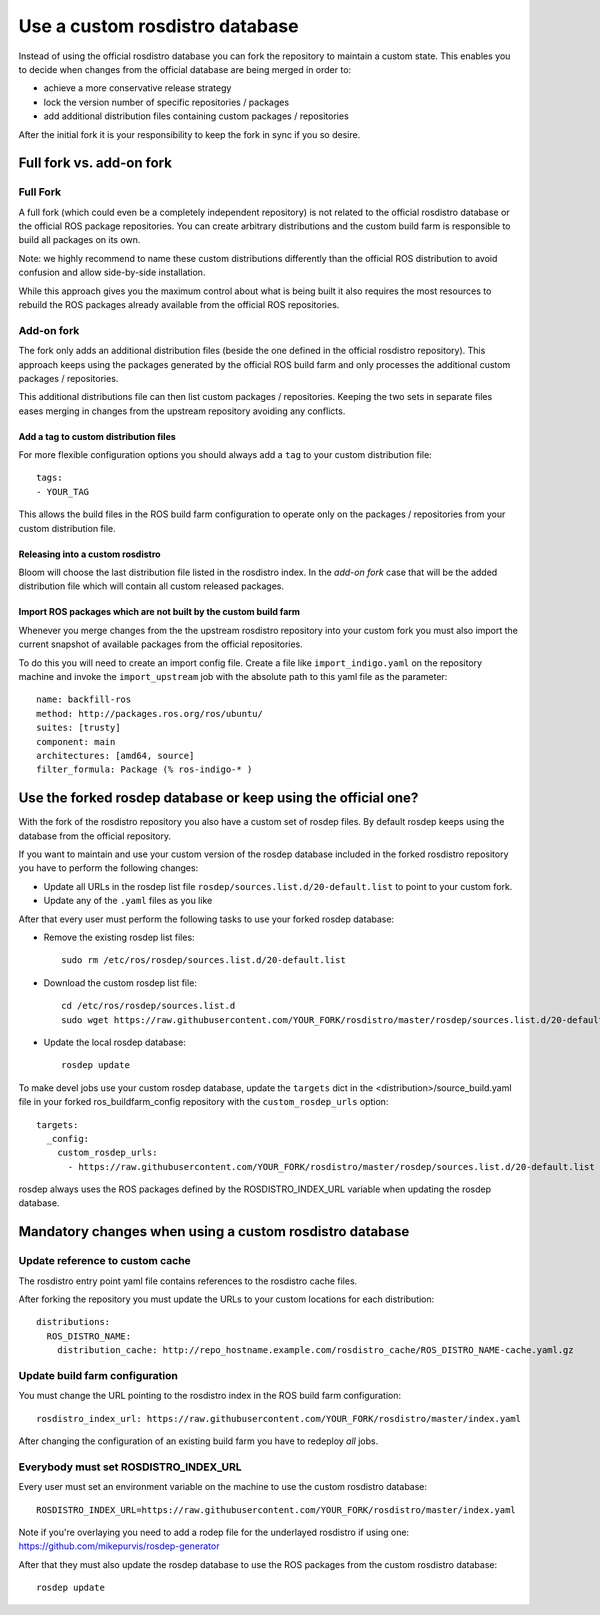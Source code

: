 Use a custom rosdistro database
===============================

Instead of using the official rosdistro database you can fork the repository to
maintain a custom state.
This enables you to decide when changes from the official database are being
merged in order to:

* achieve a more conservative release strategy
* lock the version number of specific repositories / packages
* add additional distribution files containing custom packages / repositories

After the initial fork it is your responsibility to keep the fork in sync if
you so desire.


Full fork vs. add-on fork
--------------------------

Full Fork
^^^^^^^^^

A full fork (which could even be a completely independent repository) is not
related to the official rosdistro database or the official ROS package
repositories.
You can create arbitrary distributions and the custom build farm is responsible
to build all packages on its own.

Note: we highly recommend to name these custom distributions differently than
the official ROS distribution to avoid confusion and allow side-by-side
installation.

While this approach gives you the maximum control about what is being built it
also requires the most resources to rebuild the ROS packages already available
from the official ROS repositories.


Add-on fork
^^^^^^^^^^^

The fork only adds an additional distribution files (beside the one defined in
the official rosdistro repository).
This approach keeps using the packages generated by the official ROS build
farm and only processes the additional custom packages / repositories.

This additional distributions file can then list custom packages /
repositories.
Keeping the two sets in separate files eases merging in changes from the
upstream repository avoiding any conflicts.


Add a tag to custom distribution files
""""""""""""""""""""""""""""""""""""""

For more flexible configuration options you should always add a ``tag`` to your
custom distribution file::

    tags:
    - YOUR_TAG

This allows the build files in the ROS build farm configuration to operate only
on the packages / repositories from your custom distribution file.


Releasing into a custom rosdistro
"""""""""""""""""""""""""""""""""


Bloom will choose the last distribution file listed in the rosdistro index.
In the *add-on fork* case that will be the added distribution file which will
contain all custom released packages.


Import ROS packages which are not built by the custom build farm
""""""""""""""""""""""""""""""""""""""""""""""""""""""""""""""""


Whenever you merge changes from the the upstream rosdistro repository into your
custom fork you must also import the current snapshot of available packages
from the official repositories.

To do this you will need to create an import config file.
Create a file like ``import_indigo.yaml`` on the repository machine and invoke
the ``import_upstream`` job with the absolute path to this yaml file as the
parameter::

    name: backfill-ros
    method: http://packages.ros.org/ros/ubuntu/
    suites: [trusty]
    component: main
    architectures: [amd64, source]
    filter_formula: Package (% ros-indigo-* )


Use the forked rosdep database or keep using the official one?
--------------------------------------------------------------

With the fork of the rosdistro repository you also have a custom set of rosdep
files.
By default rosdep keeps using the database from the official repository.

If you want to maintain and use your custom version of the rosdep database
included in the forked rosdistro repository you have to perform the following
changes:

* Update all URLs in the rosdep list file
  ``rosdep/sources.list.d/20-default.list`` to point to your custom fork.

* Update any of the ``.yaml`` files as you like

After that every user must perform the following tasks to use your forked
rosdep database:

* Remove the existing rosdep list files::

    sudo rm /etc/ros/rosdep/sources.list.d/20-default.list

* Download the custom rosdep list file::

    cd /etc/ros/rosdep/sources.list.d
    sudo wget https://raw.githubusercontent.com/YOUR_FORK/rosdistro/master/rosdep/sources.list.d/20-default.list

* Update the local rosdep database::

    rosdep update

To make devel jobs use your custom rosdep database, update the ``targets`` dict
in the  \<distribution\>/source_build.yaml file in your forked
ros_buildfarm_config repository with the ``custom_rosdep_urls`` option::

    targets:
      _config:
        custom_rosdep_urls:
          - https://raw.githubusercontent.com/YOUR_FORK/rosdistro/master/rosdep/sources.list.d/20-default.list

rosdep always uses the ROS packages defined by the ROSDISTRO_INDEX_URL variable
when updating the rosdep database.


Mandatory changes when using a custom rosdistro database
--------------------------------------------------------

Update reference to custom cache
^^^^^^^^^^^^^^^^^^^^^^^^^^^^^^^^

The rosdistro entry point yaml file contains references to the rosdistro cache
files.

After forking the repository you must update the URLs to your custom locations
for each distribution::

  distributions:
    ROS_DISTRO_NAME:
      distribution_cache: http://repo_hostname.example.com/rosdistro_cache/ROS_DISTRO_NAME-cache.yaml.gz


Update build farm configuration
^^^^^^^^^^^^^^^^^^^^^^^^^^^^^^^

You must change the URL pointing to the rosdistro index in the ROS build farm
configuration::

  rosdistro_index_url: https://raw.githubusercontent.com/YOUR_FORK/rosdistro/master/index.yaml

After changing the configuration of an existing build farm you have to
redeploy *all* jobs.


Everybody must set ROSDISTRO_INDEX_URL
^^^^^^^^^^^^^^^^^^^^^^^^^^^^^^^^^^^^^^

Every user must set an environment variable on the machine to use the custom
rosdistro database::

    ROSDISTRO_INDEX_URL=https://raw.githubusercontent.com/YOUR_FORK/rosdistro/master/index.yaml

Note if you're overlaying you need to add a rodep file for the underlayed rosdistro if using one: https://github.com/mikepurvis/rosdep-generator

After that they must also update the rosdep database to use the ROS packages
from the custom rosdistro database::

    rosdep update
